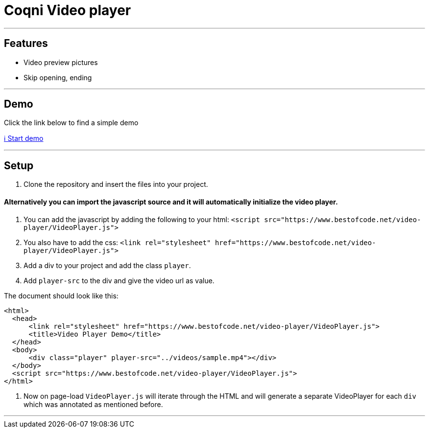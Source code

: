 = Coqni Video player


---

== Features
* Video preview pictures
* Skip opening, ending

---

== Demo
Click the link below to find a simple demo

http://bestofcode.net/Applications/Awesome-Video-Player/html/[ℹ️ Start demo]

---

== Setup
1. Clone the repository and insert the files into your project.


==== Alternatively you can import the javascript source and it will automatically initialize the video player.

1. You can add the javascript by adding the following to your html:
`<script src="https://www.bestofcode.net/video-player/VideoPlayer.js">`

2. You also have to add the css:
`<link rel="stylesheet" href="https://www.bestofcode.net/video-player/VideoPlayer.js">`

3. Add a div to your project and add the class `player`.

4. Add `player-src` to the div and give the video url as value.

The document should look like this:

```html
<html>
  <head>
      <link rel="stylesheet" href="https://www.bestofcode.net/video-player/VideoPlayer.js">
      <title>Video Player Demo</title>
  </head>
  <body>
      <div class="player" player-src="../videos/sample.mp4"></div>
  </body>
  <script src="https://www.bestofcode.net/video-player/VideoPlayer.js">
</html>
```
5. Now on page-load `VideoPlayer.js` will iterate through the HTML and will generate a separate VideoPlayer for each `div` which was annotated as mentioned before.

---
